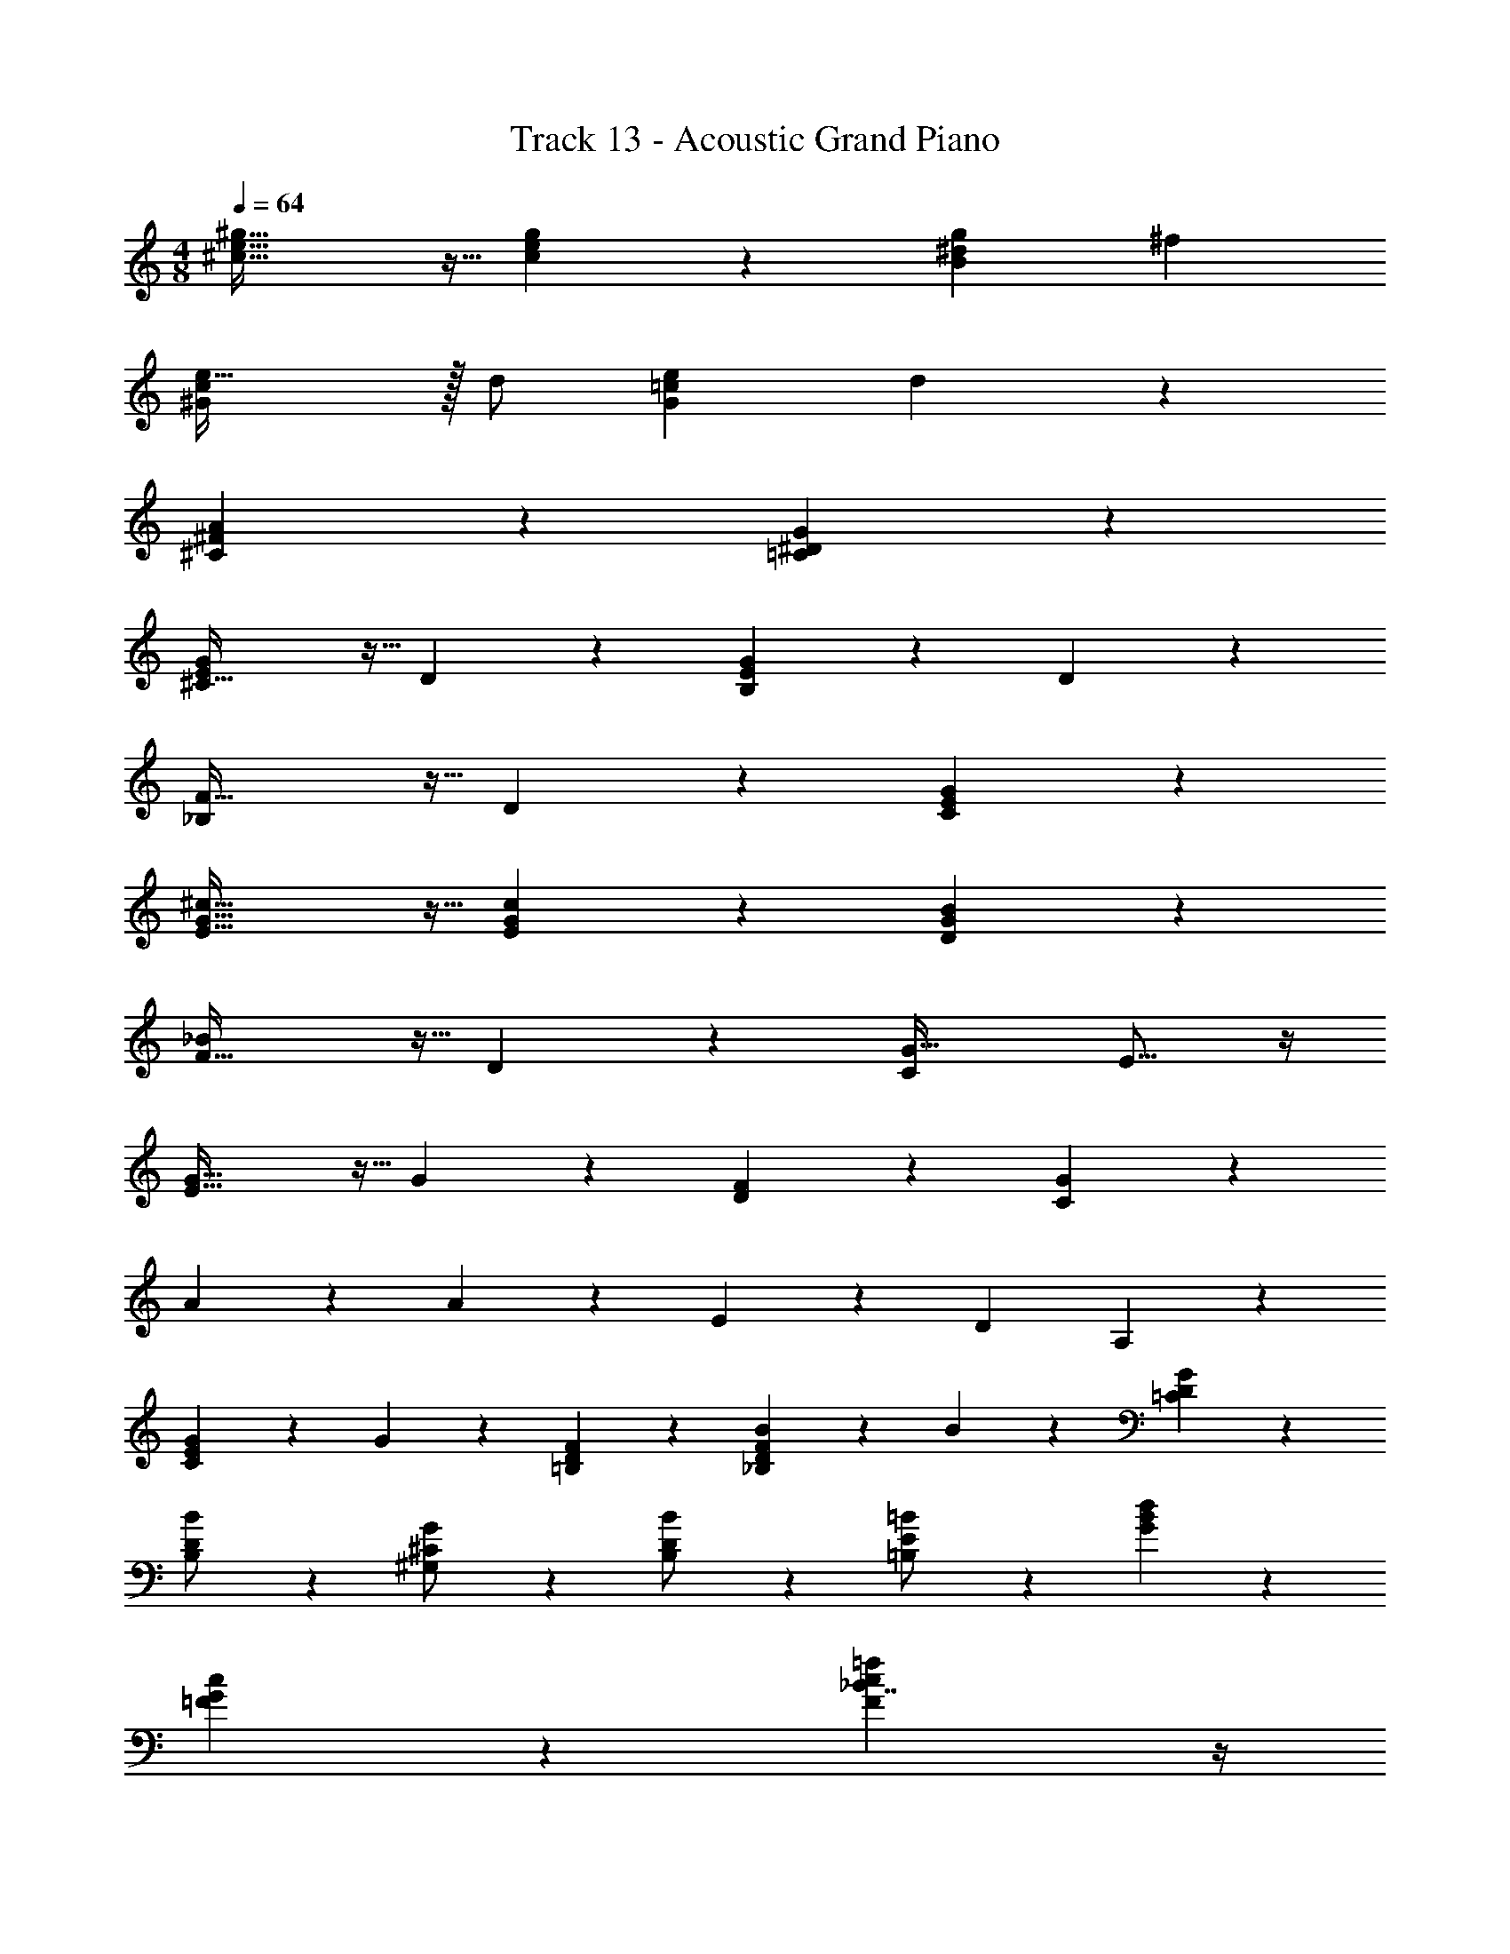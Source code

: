 X: 1
T: Track 13 - Acoustic Grand Piano
Z: ABC Generated by Starbound Composer v0.8.7
L: 1/4
M: 4/8
Q: 1/4=64
K: C
[^c43/32e43/32^g43/32] z5/32 [c9/20e9/20g9/20] z/20 [gB9/5^d9/5] ^f 
[e47/32^G9/5c9/5] z/32 d/ [eG65/18=c65/18] d14/5 z/5 
[^C9/5^F9/5A9/5] z/5 [=C19/5^D19/5G19/5] z/5 
[^C43/32G10/7E10/7] z5/32 D9/20 z/20 [E25/28G9/5B,9/5] z3/28 D25/28 z3/28 
[F43/32_B,9/5] z5/32 D9/20 z/20 [C9/5G9/5E9/5] z/5 
[E43/32^c43/32G43/32] z5/32 [E9/20c9/20G9/20] z/20 [D9/5B9/5G9/5] z/5 
[F43/32_B9/5] z5/32 D9/20 z/20 [z15/16C9/5G63/32] E13/16 z/4 
[G43/32E63/32] z5/32 G9/20 z/20 [F25/28D] z3/28 [G25/28C] z3/28 
A25/28 z3/28 A9/20 z/20 E9/20 z/20 [zD9/5] A,25/28 z3/28 
[G9/20EC] z/20 G9/20 z/20 [F25/28D=B,] z3/28 [B9/20FD_B,] z/20 B9/20 z/20 [G25/28D=C] z3/28 
[B9/20D/B,/] z/20 [G9/20^G,/^C/] z/20 [B9/20B,/D/] z/20 [=B9/20E9/20=B,/] z/20 [d9/5B9/5G9/5] z/5 
[c9/5G9/5=F9/5] z/5 [_B7/4=f9/5F9/5c9/5] z/4 
[C9/5c9/5B9/5F9/5] z/5 [G19/5=C19/5D19/5=c19/5] z/5 
[E9/5G9/5C9/5] z/5 [D3/7G3/7C3/7] z/14 G,9/20 z/20 E9/20 z/20 D9/20 z/20 
C9/20 z/20 G,9/20 z/20 E,9/20 z/20 ^D,9/20 z/20 [^C^FA] z3 
[=C14/5D14/5G14/5] z/5 [G9/20c9/20d9/20] z/20 [G7/32c7/32d7/32] z/32 [G7/32c7/32d7/32] z/32 
[E43/32G43/32^c43/32e43/32] z5/32 [E9/20^C9/20] z/20 [F25/28C25/28] z3/28 [E25/28C25/28] z3/28 
[D9/20B,9/20^F,] z/20 C9/20 z/20 [G,B,14/5] _B, G,6/7 z/7 
[E43/32C43/32G,19/5] z5/32 [E9/20C9/20] z/20 [F25/28C25/28] z3/28 [E25/28C25/28] z3/28 
[D19/5=B,19/5F,19/5] z/5 
[A43/32F43/32C43/32] z5/32 [A9/20F9/20C9/20] z/20 [=B25/28F13/14C13/14] z3/28 [A25/28F25/28C25/28] z3/28 
[G,3/7G9/20E9/20] z/14 [G,3/7F9/20D9/20] z/14 [E9/5C9/5] z/5 [G25/28G,25/28D25/28] z3/28 
[c9/5A9/5E9/5] z/5 [B9/5B,63/32] z/5 
[c19/5C19/5E19/5G19/5] z/5 
[c/G/C43/32] E/ [G/c/] D9/20 z/20 [E9/20B/G/] z/20 E/ [B/G/D/] D/ 
[_B/F/] D/ [F/B/] D9/20 z/20 [G/F/C/] C/ [E/G/] C/ 
[E15/32c/G/] z/32 E/ [G/c/] E/ [=B/G/D/] D/ [G/B/] D/ 
[_B/F/] D/ [F/B/] D9/20 z/20 [C/G/E/] C/ [E/G/] c9/20 z/20 
[G15/32e/c/] z/32 G/ [c/e/] G9/20 z/20 [F11/24d/=B/] z/24 F/ [G11/24d/B/] z/24 G/ 
[c/A/] F/ [c/A/] F/ [=c9/20G9/20D9/20] z/20 [=C9/20G9/20] z/20 [D9/20c9/20] z/20 [G9/20d9/20C/] z/20 
[G9/20E25/28^C25/28] z/20 G9/20 z/20 [F25/28D25/28B,25/28] z3/28 [_B9/20F25/28D25/28] z/20 B9/20 z/20 [G25/28D25/28=C25/28] z3/28 
[B9/20D/] z/20 [G9/20^C/] z/20 [B9/20D/] z/20 [=B9/20E/] z/20 [d9/5B63/32G63/32] z/5 
[^c9/5f9/5G9/5] z/5 [f9/5c9/5=F9/5] z/5 
[_B9/5C9/5F9/5c9/5] z/5 [=c19/5G19/5=C19/5D19/5] z/5 
[G9/5C9/5E9/5] z/5 [G/C/D/] z/ E9/20 z/20 D9/20 z/20 
C9/20 z/20 G,9/20 z/20 E,9/20 z/20 D,9/20 z/20 [^F9/5A9/5^c9/5] z/5 
[A9/5c9/5^f9/5] z/5 [D69/20d69/20=c69/20G69/20] z/20 
[G/8c/8d/8] z/8 [G/8c/8d/8] z/8 [^c43/32e43/32E43/32G43/32] z5/32 [c9/20e9/20E9/20G9/20] z/20 [c6/7F6/7G6/7f25/28] z/7 [e25/28E25/28G25/28c25/28] z3/28 
[d9/20=B/F/] z/20 [c9/20F/] z/20 [B10/7G29/20D29/20] z/14 F/ B/ d/ 
[e43/32E43/32G43/32c43/32] z5/32 [e9/20E9/20G9/20c9/20] z/20 [f25/28F13/14G13/14c13/14] z3/28 [e25/28E25/28G25/28c25/28] z3/28 
[d19/5B19/5F19/5] z/5 
[c13/10F13/10A43/32] z/5 A9/20 z/20 [^C29/32F29/32B13/14] z3/32 [F19/24C19/24A] z5/24 
[G9/20E/C/] z/20 [F9/20D/C/] z/20 [E10/7G29/20C29/20] z/14 E9/20 z/20 [G11/24D11/24G,11/24] z/24 B/ 
[c9/5E63/32] z/5 B A 
[c19/5C19/5E19/5G19/5] 
